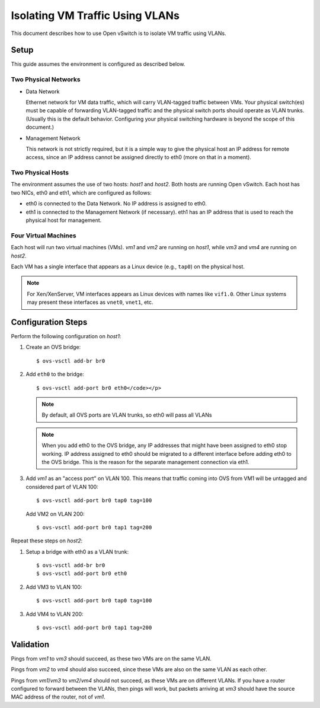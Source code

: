 ..
      Licensed under the Apache License, Version 2.0 (the "License"); you may
      not use this file except in compliance with the License. You may obtain
      a copy of the License at

          http://www.apache.org/licenses/LICENSE-2.0

      Unless required by applicable law or agreed to in writing, software
      distributed under the License is distributed on an "AS IS" BASIS, WITHOUT
      WARRANTIES OR CONDITIONS OF ANY KIND, either express or implied. See the
      License for the specific language governing permissions and limitations
      under the License.

      Convention for heading levels in Open vSwitch documentation:

      =======  Heading 0 (reserved for the title in a document)
      -------  Heading 1
      ~~~~~~~  Heading 2
      +++++++  Heading 3
      '''''''  Heading 4

      Avoid deeper levels because they do not render well.

================================
Isolating VM Traffic Using VLANs
================================

This document describes how to use Open vSwitch is to isolate VM traffic using
VLANs.

.. image:: vlan.png
   :align: center

Setup
-----

This guide assumes the environment is configured as described below.

Two Physical Networks
~~~~~~~~~~~~~~~~~~~~~

- Data Network

  Ethernet network for VM data traffic, which will carry VLAN-tagged traffic
  between VMs. Your physical switch(es) must be capable of forwarding
  VLAN-tagged traffic and the physical switch ports should operate as VLAN
  trunks. (Usually this is the default behavior. Configuring your physical
  switching hardware is beyond the scope of this document.)

- Management Network

  This network is not strictly required, but it is a simple way to give the
  physical host an IP address for remote access, since an IP address cannot be
  assigned directly to eth0 (more on that in a moment).

Two Physical Hosts
~~~~~~~~~~~~~~~~~~

The environment assumes the use of two hosts: `host1` and `host2`. Both hosts
are running Open vSwitch. Each host has two NICs, eth0 and eth1, which are
configured as follows:

- eth0 is connected to the Data Network. No IP address is assigned to eth0.

- eth1 is connected to the Management Network (if necessary). eth1 has an IP
  address that is used to reach the physical host for management.

Four Virtual Machines
~~~~~~~~~~~~~~~~~~~~~

Each host will run two virtual machines (VMs). `vm1` and `vm2` are running on
`host1`, while `vm3` and `vm4` are running on `host2`.

Each VM has a single interface that appears as a Linux device (e.g., ``tap0``)
on the physical host.

.. note::
  For Xen/XenServer, VM interfaces appears as Linux devices with names like
  ``vif1.0``. Other Linux systems may present these interfaces as ``vnet0``,
  ``vnet1``, etc.

Configuration Steps
-------------------

Perform the following configuration on `host1`:

#. Create an OVS bridge::

     $ ovs-vsctl add-br br0

#. Add ``eth0`` to the bridge::

     $ ovs-vsctl add-port br0 eth0</code></p>

   .. note::

      By default, all OVS ports are VLAN trunks, so eth0 will pass all VLANs

   .. note::

      When you add eth0 to the OVS bridge, any IP addresses that might have
      been assigned to eth0 stop working. IP address assigned to eth0 should be
      migrated to a different interface before adding eth0 to the OVS bridge.
      This is the reason for the separate management connection via eth1.

#. Add `vm1` as an "access port" on VLAN 100. This means that traffic coming
   into OVS from VM1 will be untagged and considered part of VLAN 100::

     $ ovs-vsctl add-port br0 tap0 tag=100

   Add VM2 on VLAN 200::

     $ ovs-vsctl add-port br0 tap1 tag=200

Repeat these steps on `host2`:

#. Setup a bridge with eth0 as a VLAN trunk::

     $ ovs-vsctl add-br br0
     $ ovs-vsctl add-port br0 eth0

#. Add VM3 to VLAN 100::

     $ ovs-vsctl add-port br0 tap0 tag=100

#. Add VM4 to VLAN 200::

     $ ovs-vsctl add-port br0 tap1 tag=200

Validation
----------

Pings from `vm1` to `vm3` should succeed, as these two VMs are on the same
VLAN.

Pings from `vm2` to `vm4` should also succeed, since these VMs are also on the
same VLAN as each other.

Pings from `vm1`/`vm3` to `vm2`/`vm4` should not succeed, as these VMs are on
different VLANs. If you have a router configured to forward between the VLANs,
then pings will work, but packets arriving at `vm3` should have the source MAC
address of the router, not of `vm1`.
